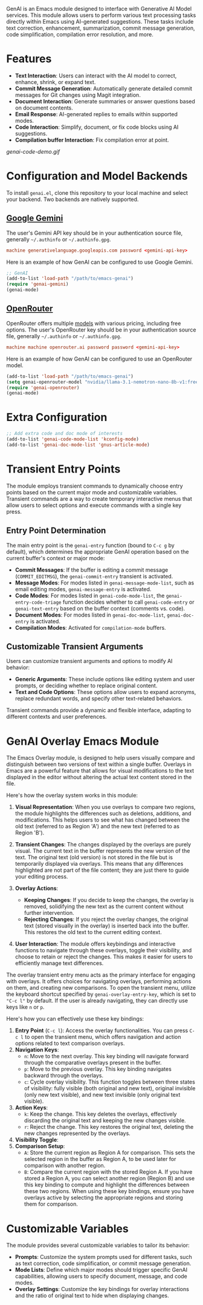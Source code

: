 GenAI is an Emacs module designed to interface with Generative AI Model services. This module allows users to perform various text processing tasks directly within Emacs using AI-generated suggestions. These tasks include text correction, enhancement, summarization, commit message generation, code simplification, compilation error resolution, and more.
* Features
- *Text Interaction*: Users can interact with the AI model to correct, enhance, shrink, or expand text.
- *Commit Message Generation*: Automatically generate detailed commit messages for Git changes using Magit integration.
- *Document Interaction*: Generate summaries or answer questions based on document contents.
- *Email Response*: AI-generated replies to emails within supported modes.
- *Code Interaction*: Simplify, document, or fix code blocks using AI suggestions.
- *Compilation buffer Interaction*: Fix compilation error at point.
[[genai-code-demo.gif]]
* Configuration and Model Backends
To install =genai.el=, clone this repository to your local machine and select your backend. Two backends are natively supported.
** [[https://ai.google.dev/gemini-api/docs][Google Gemini]]
The user's Gemini API key should be in your authentication source file, generally =~/.authinfo= or =~/.authinfo.gpg=.

#+begin_src conf
machine generativelanguage.googleapis.com password <gemini-api-key>
#+end_src

Here is an example of how GenAI can be configured to use Google Gemini.

#+begin_src emacs-lisp
  ;; GenAI
  (add-to-list 'load-path "/path/to/emacs-genai")
  (require 'genai-gemini)
  (genai-mode)
#+end_src
** [[https://openrouter.ai/][OpenRouter]]
OpenRouter offers multiple [[https://openrouter.ai/models][models]] with various pricing, including free options. The user's OpenRouter key should be in your authentication source file, generally =~/.authinfo= or =~/.authinfo.gpg=.

#+begin_src conf
machine machine openrouter.ai password password <gemini-api-key>
#+end_src

Here is an example of how GenAI can be configured to use an OpenRouter model.

#+begin_src emacs-lisp
  (add-to-list 'load-path "/path/to/emacs-genai")
  (setq genai-openrouter-model "nvidia/llama-3.1-nemotron-nano-8b-v1:free")
  (require 'genai-openrouter)
  (genai-mode)
#+end_src
* Extra Configuration
#+begin_src emacs-lisp
  ;; Add extra code and doc mode of interests
  (add-to-list 'genai-code-mode-list 'kconfig-mode)
  (add-to-list 'genai-doc-mode-list 'gnus-article-mode)
#+end_src
* Transient Entry Points
The module employs transient commands to dynamically choose entry points based on the current major mode and customizable variables. Transient commands are a way to create temporary interactive menus that allow users to select options and execute commands with a single key press.
** Entry Point Determination
The main entry point is the =genai-entry= function (bound to =C-c g= by default), which determines the appropriate GenAI operation based on the current buffer's context or major mode:

- *Commit Messages*: If the buffer is editing a commit message (=COMMIT_EDITMSG=), the =genai-commit-entry= transient is activated.
- *Message Modes*: For modes listed in =genai-message-mode-list=, such as email editing modes, =genai-message-entry= is activated.
- *Code Modes*: For modes listed in =genai-code-mode-list=, the =genai-entry-code-triage= function decides whether to call =genai-code-entry= or =genai-text-entry= based on the buffer context (comments vs. code).
- *Document Modes*: For modes listed in =genai-doc-mode-list=, =genai-doc-entry= is activated.
- *Compilation Modes*: Activated for =compilation-mode= buffers.
** Customizable Transient Arguments
Users can customize transient arguments and options to modify AI behavior:

- *Generic Arguments*: These include options like editing system and user prompts, or deciding whether to replace original content.
- *Text and Code Options*: These options allow users to expand acronyms, replace redundant words, and specify other text-related behaviors.

Transient commands provide a dynamic and flexible interface, adapting to different contexts and user preferences.
* GenAI Overlay Emacs Module
The Emacs Overlay module, is designed to help users visually compare and distinguish between two versions of text within a single buffer. Overlays in Emacs are a powerful feature that allows for visual modifications to the text displayed in the editor without altering the actual text content stored in the file.

Here's how the overlay system works in this module:

1. *Visual Representation*: When you use overlays to compare two regions, the module highlights the differences such as deletions, additions, and modifications. This helps users to see what has changed between the old text (referred to as Region 'A') and the new text (referred to as Region 'B').

2. *Transient Changes*: The changes displayed by the overlays are purely visual. The current text in the buffer represents the new version of the text. The original text (old version) is not stored in the file but is temporarily displayed via overlays. This means that any differences highlighted are not part of the file content; they are just there to guide your editing process.

3. *Overlay Actions*:

   - *Keeping Changes*: If you decide to keep the changes, the overlay is removed, solidifying the new text as the current content without further intervention.
   - *Rejecting Changes*: If you reject the overlay changes, the original text (stored visually in the overlay) is inserted back into the buffer. This restores the old text to the current editing context.

4. *User Interaction*: The module offers keybindings and interactive functions to navigate through these overlays, toggle their visibility, and choose to retain or reject the changes. This makes it easier for users to efficiently manage text differences.

The overlay transient entry menu acts as the primary interface for engaging with overlays. It offers choices for navigating overlays, performing actions on them, and creating new comparisons. To open the transient menu, utilize the keyboard shortcut specified by =genai-overlay-entry-key=, which is set to ="C-c l"= by default. If the user is already navigating, they can directly use keys like =n= or =p=.

Here's how you can effectively use these key bindings:

1. *Entry Point* (=C-c l=): Access the overlay functionalities. You can press =C-c l= to open the transient menu, which offers navigation and action options related to text comparison overlays.
2. *Navigation Keys*:
   - =n=: Move to the next overlay. This key binding will navigate forward through the comparative overlays present in the buffer.
   - =p=: Move to the previous overlay. This key binding navigates backward through the overlays.
   - =c=: Cycle overlay visibility. This function toggles between three states of visibility: fully visible (both original and new text), original invisible (only new text visible), and new text invisible (only original text visible).
3. *Action Keys*:
   - =k=: Keep the change. This key deletes the overlays, effectively discarding the original text and keeping the new changes visible.
   - =r=: Reject the change. This key restores the original text, deleting the new changes represented by the overlays.
4. *Visibility Toggle*:
5. *Comparison Setup*:
   - =A=: Store the current region as Region A for comparison. This sets the selected region in the buffer as Region A, to be used later for comparison with another region.
   - =B=: Compare the current region with the stored Region A. If you have stored a Region A, you can select another region (Region B) and use this key binding to compute and highlight the differences between these two regions.
     When using these key bindings, ensure you have overlays active by selecting the appropriate regions and storing them for comparison.
* Customizable Variables
:PROPERTIES:
:CUSTOM_ID: customizable-variables
:END:
The module provides several customizable variables to tailor its behavior:

- *Prompts*: Customize the system prompts used for different tasks, such as text correction, code simplification, or commit message generation.
- *Mode Lists*: Define which major modes should trigger specific GenAI capabilities, allowing users to specify document, message, and code modes.
- *Overlay Settings*: Customize the key bindings for overlay interactions and the ratio of original text to hide when displaying changes.
